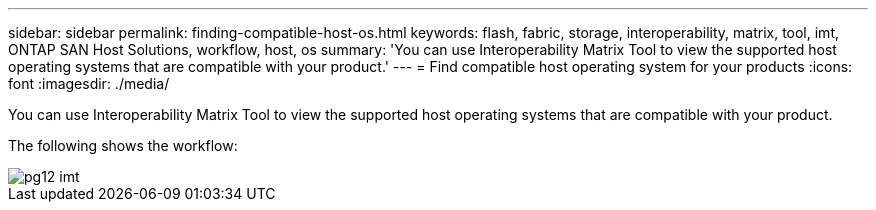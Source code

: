 ---
sidebar: sidebar
permalink: finding-compatible-host-os.html
keywords: flash, fabric, storage, interoperability, matrix, tool, imt, ONTAP SAN Host Solutions, workflow, host, os
summary:  'You can use Interoperability Matrix Tool to view the supported host operating systems that are compatible with your product.'
---
= Find compatible host operating system for your products
:icons: font
:imagesdir: ./media/

[.lead]
You can use Interoperability Matrix Tool to view the supported host operating systems that are compatible with your product.

The following shows the workflow:

image::pg12_imt.png[]
